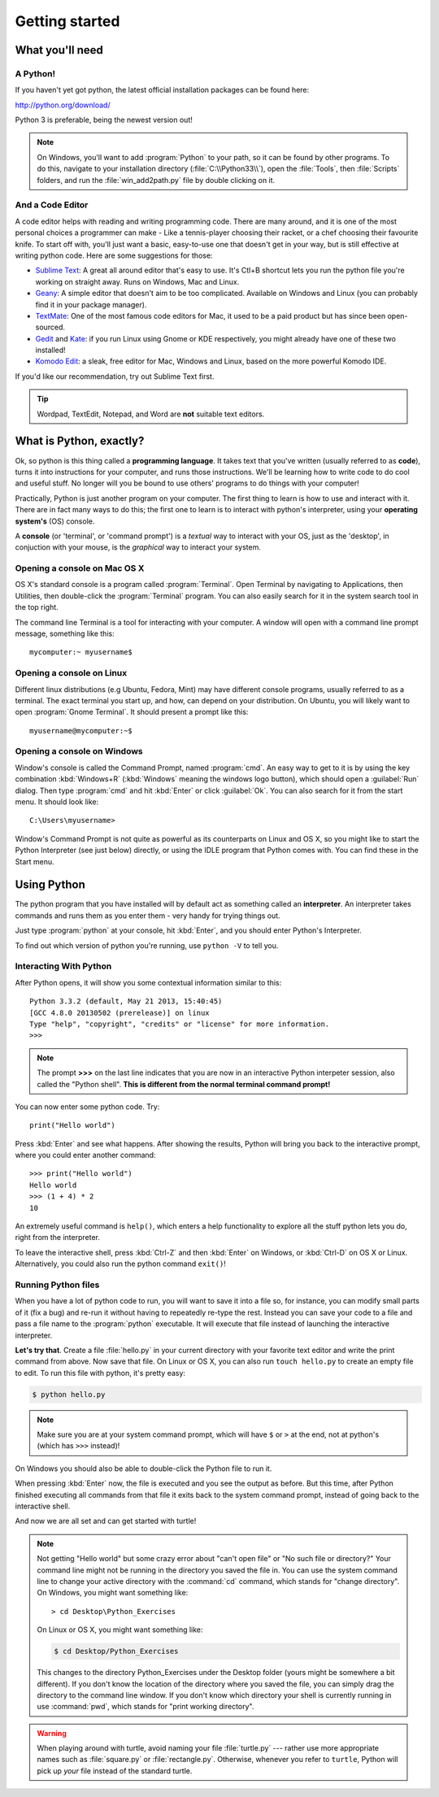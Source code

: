 Getting started
***************

What you'll need
================

A Python!
---------

If you haven't yet got python, the latest official installation packages 
can be found here:

http://python.org/download/

Python 3 is preferable, being the newest version out!

.. note::

   On Windows, you'll want to add :program:`Python` to your path, so it 
   can be found by other programs. To do this, navigate to your 
   installation directory (:file:`C:\\Python33\\`), open the :file:`Tools`, 
   then :file:`Scripts` folders, and run the :file:`win_add2path.py` 
   file by double clicking on it.

And a Code Editor
-----------------

A code editor helps with reading and writing programming code. There are 
many around, and it is one of the most personal choices a programmer can 
make - Like a tennis-player choosing their racket, or a chef choosing their 
favourite knife. To start off with, you'll just want a basic, easy-to-use one 
that doesn't get in your way, but is still effective at writing python code. 
Here are some suggestions for those:

- `Sublime Text`_: A great all around editor that's easy to use. It's Ctl+B 
  shortcut lets you run the python file you're working on straight away. Runs 
  on Windows, Mac and Linux.

- `Geany`_: A simple editor that doesn't aim to be too complicated. Available 
  on Windows and Linux (you can probably find it in your package manager).

- `TextMate`_: One of the most famous code editors for Mac, it used to be a paid 
  product but has since been open-sourced.

- `Gedit`_ and `Kate`_: if you run Linux using Gnome or KDE respectively, you 
  might already have one of these two installed!

- `Komodo Edit`_: a sleak, free editor for Mac, Windows and Linux, based on the 
  more powerful Komodo IDE.

.. _Sublime Text: http://www.sublimetext.com/
.. _Geany: http://www.geany.org/
.. _TextMate: http://macromates.com/
.. _Gedit: https://projects.gnome.org/gedit/
.. _Kate: http://kate-editor.org/
.. _Komodo Edit: http://www.activestate.com/komodo-edit

If you'd like our recommendation, try out Sublime Text first.

.. tip::

   Wordpad, TextEdit, Notepad, and Word are **not** suitable text 
   editors.

What is Python, exactly?
========================

Ok, so python is this thing called a **programming language**. It takes text that 
you've written (usually referred to as **code**), turns it into instructions for 
your computer, and runs those instructions. We'll be learning how to write code 
to do cool and useful stuff. No longer will you be bound to use others' 
programs to do things with your computer!

Practically, Python is just another program on your computer. The first thing to 
learn is how to use and interact with it. There are in fact many ways to do this; 
the first one to learn is to interact with python's interpreter, 
using your **operating system's** (OS) console.

A **console** (or 'terminal', or 'command prompt') is a *textual* way to 
interact with your OS, just as the 'desktop', in conjuction with your mouse, 
is the *graphical* way to interact your system.

Opening a console on Mac OS X
-----------------------------

OS X's standard console is a program called :program:`Terminal`. Open Terminal by 
navigating to Applications, then Utilities, then double-click the 
:program:`Terminal` program. You can also easily search for it in the system 
search tool in the top right.

The command line Terminal is a tool for interacting with your 
computer. A window will open with a command line prompt message, 
something like this::

    mycomputer:~ myusername$

Opening a console on Linux
--------------------------

Different linux distributions (e.g Ubuntu, Fedora, Mint) may have different 
console programs, usually referred to as a terminal. The exact terminal 
you start up, and how, can depend on your distribution. On Ubuntu, you will 
likely want to open :program:`Gnome Terminal`. It should present a prompt like this::

    myusername@mycomputer:~$

Opening a console on Windows
----------------------------

Window's console is called the Command Prompt, named :program:`cmd`.  An easy
way to get to it is by using the key combination :kbd:`Windows+R`
(:kbd:`Windows` meaning the windows logo button), which should open a
:guilabel:`Run` dialog.  Then type :program:`cmd` and hit :kbd:`Enter` or
click :guilabel:`Ok`. You can also search for it from the start menu. It should
look like::

    C:\Users\myusername>

Window's Command Prompt is not quite as powerful as its counterparts on Linux 
and OS X, so you might like to start the Python Interpreter (see just below) 
directly, or using the IDLE program that Python comes with. You can find these 
in the Start menu.

Using Python
============

The python program that you have installed will by default act as something 
called an **interpreter**. An interpreter takes commands and runs them as you 
enter them - very handy for trying things out.

Just type :program:`python` at your console, hit :kbd:`Enter`, and you should 
enter Python's Interpreter.

To find out which version of python you're running, 
use ``python -V`` to tell you.

Interacting With Python
-----------------------

After Python opens, it will show you some contextual information similar to this::

    Python 3.3.2 (default, May 21 2013, 15:40:45)
    [GCC 4.8.0 20130502 (prerelease)] on linux
    Type "help", "copyright", "credits" or "license" for more information.
    >>>

.. note::

   The prompt **>>>** on the last line indicates that you are now in an
   interactive Python interpeter session, also called the "Python shell".
   **This is different from the normal terminal command prompt!**

You can now enter some python code. Try::

    print("Hello world")

Press :kbd:`Enter` and see what happens. After showing the results, Python 
will bring you back to the interactive prompt, where you could enter 
another command::

    >>> print("Hello world")
    Hello world
    >>> (1 + 4) * 2
    10

An extremely useful command is ``help()``, which enters a help functionality 
to explore all the stuff python lets you do, right from the interpreter.

To leave the interactive shell, press :kbd:`Ctrl-Z` and then 
:kbd:`Enter` on Windows, or :kbd:`Ctrl-D` on OS X or Linux. Alternatively, 
you could also run the python command ``exit()``!

Running Python files
--------------------

When you have a lot of python code to run, you will want to save it into 
a file so, for instance, you can modify small parts of it (fix a bug) and 
re-run it without having to repeatedly re-type the rest. 
Instead you can save your code to a file and pass a file name to the 
:program:`python` executable. It will execute that file instead of launching 
the interactive interpreter.

**Let's try that**.  Create a file :file:`hello.py` in your current directory
with your favorite text editor and write the print command from above.  Now
save that file. On Linux or OS X, you can also run ``touch hello.py`` to create
an empty file to edit. To run this file with python, it's pretty easy:

.. code-block:: bash

   $ python hello.py

.. note::

   Make sure you are at your system command prompt, which will have ``$`` or 
   ``>`` at the end, not at python's (which has ``>>>`` instead)!

On Windows you should also be able to double-click the Python file to run it.

When pressing :kbd:`Enter` now, the file is executed and you see the output 
as before.  But this time, after Python finished executing all commands from 
that file it exits back to the system command prompt, instead of going back 
to the interactive shell.

And now we are all set and can get started with turtle!

.. note::

   Not getting "Hello world" but some crazy error about "can't open 
   file" or "No such file or directory?" Your command line might not be 
   running in the directory you saved the file in. You can use 
   the system command line to change your active directory with the 
   :command:`cd` command, which stands for "change directory". On Windows, 
   you might want something like::

     > cd Desktop\Python_Exercises

   On Linux or OS X, you might want something like:

   .. code-block:: bash

     $ cd Desktop/Python_Exercises

   This changes to the directory Python_Exercises under the Desktop folder 
   (yours might be somewhere a bit different). If you don't know the location 
   of the directory where you saved the file, you can simply drag the 
   directory to the command line window.  If you don't know which 
   directory your shell is currently running in use :command:`pwd`, 
   which stands for "print working directory".

.. warning::

   When playing around with turtle, avoid naming your file :file:`turtle.py` 
   --- rather use more appropriate names such as :file:`square.py` or 
   :file:`rectangle.py`.  Otherwise, whenever you refer to ``turtle``, Python 
   will pick up *your* file instead of the standard turtle.
